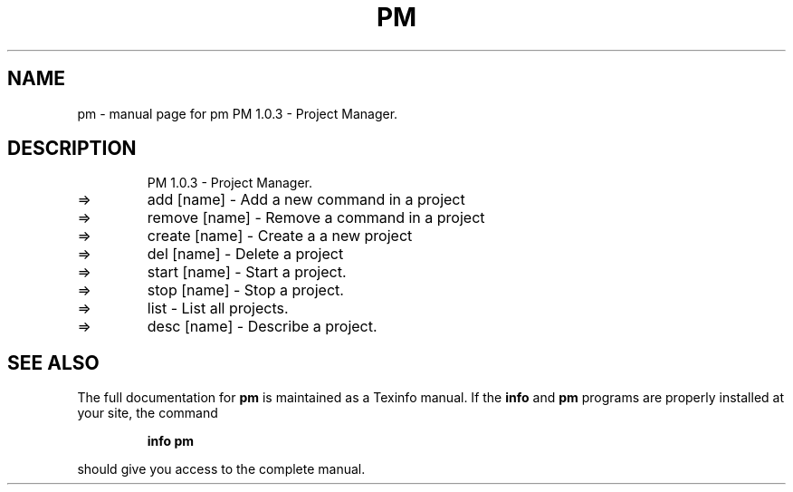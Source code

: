 .\" DO NOT MODIFY THIS FILE!  It was generated by help2man 1.48.3.
.TH PM "1" "July 2021" "pm     PM 1.0.3 - Project Manager." "User Commands"
.SH NAME
pm \- manual page for pm     PM 1.0.3 - Project Manager.
.SH DESCRIPTION
.IP
PM 1.0.3 \- Project Manager.
.TP
=>
add [name]    \- Add a new command in a project
.TP
=>
remove [name] \- Remove a command in a project
.TP
=>
create [name] \- Create a a new project
.TP
=>
del [name]    \- Delete a project
.TP
=>
start [name]  \- Start a project.
.TP
=>
stop [name]   \- Stop a project.
.TP
=>
list          \- List all projects.
.TP
=>
desc [name]   \- Describe a project.
.SH "SEE ALSO"
The full documentation for
.B pm
is maintained as a Texinfo manual.  If the
.B info
and
.B pm
programs are properly installed at your site, the command
.IP
.B info pm
.PP
should give you access to the complete manual.
